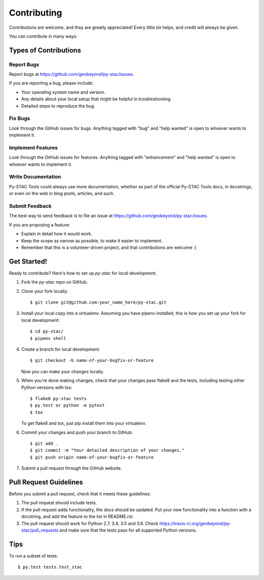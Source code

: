 .. highlight:: shell

============
Contributing
============

Contributions are welcome, and they are greatly appreciated! Every
little bit helps, and credit will always be given.

You can contribute in many ways:

Types of Contributions
----------------------

Report Bugs
~~~~~~~~~~~

Report bugs at https://github.com/geobeyond/py-stac/issues.

If you are reporting a bug, please include:

* Your operating system name and version.
* Any details about your local setup that might be helpful in troubleshooting.
* Detailed steps to reproduce the bug.

Fix Bugs
~~~~~~~~

Look through the GitHub issues for bugs. Anything tagged with "bug"
and "help wanted" is open to whoever wants to implement it.

Implement Features
~~~~~~~~~~~~~~~~~~

Look through the GitHub issues for features. Anything tagged with "enhancement"
and "help wanted" is open to whoever wants to implement it.

Write Documentation
~~~~~~~~~~~~~~~~~~~

Py-STAC Tools could always use more documentation, whether as part of the
official Py-STAC Tools docs, in docstrings, or even on the web in blog posts,
articles, and such.

Submit Feedback
~~~~~~~~~~~~~~~

The best way to send feedback is to file an issue at https://github.com/geobeyond/py-stac/issues.

If you are proposing a feature:

* Explain in detail how it would work.
* Keep the scope as narrow as possible, to make it easier to implement.
* Remember that this is a volunteer-driven project, and that contributions
  are welcome :)

Get Started!
------------

Ready to contribute? Here's how to set up `py-stac` for local development.

1. Fork the `py-stac` repo on GitHub.
2. Clone your fork locally::

    $ git clone git@github.com:your_name_here/py-stac.git

3. Install your local copy into a virtualenv. Assuming you have pipenv installed, this is how you set up your fork for local development::

    $ cd py-stac/
    $ pipenv shell

4. Create a branch for local development::

    $ git checkout -b name-of-your-bugfix-or-feature

   Now you can make your changes locally.

5. When you're done making changes, check that your changes pass flake8 and the tests, including testing other Python versions with tox::

    $ flake8 py-stac tests
    $ py.test or python -m pytest
    $ tox

   To get flake8 and tox, just pip install them into your virtualenv.

6. Commit your changes and push your branch to GitHub::

    $ git add .
    $ git commit -m "Your detailed description of your changes."
    $ git push origin name-of-your-bugfix-or-feature

7. Submit a pull request through the GitHub website.

Pull Request Guidelines
-----------------------

Before you submit a pull request, check that it meets these guidelines:

1. The pull request should include tests.
2. If the pull request adds functionality, the docs should be updated. Put
   your new functionality into a function with a docstring, and add the
   feature to the list in README.rst.
3. The pull request should work for Python 2.7, 3.4, 3.5 and 3.6. Check
   https://travis-ci.org/geobeyond/py-stac/pull_requests
   and make sure that the tests pass for all supported Python versions.

Tips
----

To run a subset of tests::


    $ py.test tests.test_stac
